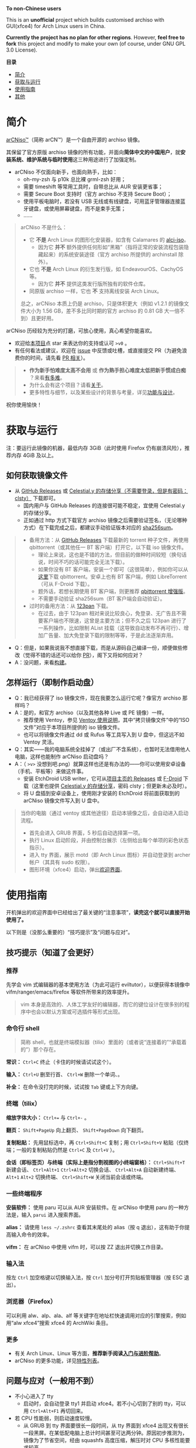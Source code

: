 # arCNiso：中国用户友好型 Arch Live CD
# * temp
:PROPERTIES:
:TOC:      :include all :depth 1
:END:
[[https://github.com/clsty/arCNiso/raw/main/screenshot.png]]
# [[../screenshot.png]]

*To non-Chinese users*

This is an *unofficial* project which builds customised archiso with GUI(xfce4) for Arch Linux users in China. 

*Currently the project has no plan for other regions*. 
However, *feel free to fork* this project and modify to make your own (of course, under GNU GPL 3.0 License).

*目录*
:CONTENTS:
- [[#简介][简介]]
- [[#获取与运行][获取与运行]]
- [[#使用指南][使用指南]]
- [[#其他][其他]]
:END:

* 简介
[[https://github.com/clsty/arCNiso][arCNiso™]]（简称 arCN™）是一个自由开源的 archiso 镜像。

其保留了官方原版 archiso 镜像的所有功能，并面向@@html:<b>@@简体中文的中国用户@@html:</b>@@，就@@html:<b>@@安装系统、维护系统与临时使用@@html:</b>@@这三种用途进行了加强定制。

- arCNiso 不仅面向新手，也面向熟手，比如：
  - oh-my-zsh 与 p10k 总比裸 grml-zsh 好用；
  - 需要 timeshift 等常用工具时，自带总比从 AUR 安装更省事；
  - 需要 Secure Boot 支持时（官方 archiso 不支持 Secure Boot）；
  - 使用平板电脑时，若没有 USB 无线或有线键盘，可用蓝牙管理器连接蓝牙键盘，或使用屏幕键盘，而不是束手无策；
  - ……

#+begin_quote
arCNiso 不是什么：
- 它 *不是* Arch Linux 的图形化安装器，如含有 Calamares 的 [[https://github.com/arch-linux-calamares-installer/alci-iso][alci-iso]]。
  - 因为它 *并不* 额外提供任何形如“黑箱”（指将正常的安装流程包装隐藏起来）的系统安装途径（官方 archiso 所提供的 archinstall 除外）。
- 它也 *不是* Arch Linux 的衍生发行版，如 EndeavourOS、CachyOS 等。
  - 因为它 *并不* 提供这类发行版所独有的软件仓库。
- 同原版 archiso 一样，它也 *不* 支持离线安装 Arch Linux。

总之，arCNiso 本质上仍是 archiso，只是体积更大（例如 v1.2.1 的镜像文件大小为 1.56 GB，差不多比同时期的官方 archiso 的 0.81 GB 大一倍不到）且更好用。
#+end_quote

arCNiso 历经较为充分的打磨，可放心使用，真心希望你能喜欢。
- 欢迎给[[https://github.com/clsty/arCNiso][本项目]]点 star 来表达你的支持或认可 =>v0= 。
- 有任何看法或建议，欢迎在 [[https://github.com/clsty/arCNiso/issues][issue]] 中反馈或吐槽，或直接提交 PR（为避免浪费你的时间，请先看 [[https://github.com/clsty/arCNiso/blob/main/docs/howtoPR.org][PR 相关]]）。
#+begin_quote
- *作为新手怕难度太高不会用* 或 *作为熟手担心难度太低把新手惯成白痴* ？来看[[https://github.com/clsty/arCNiso/blob/main/docs/howhard.org][有多难]]。
- 为什么会有这个项目？请看[[https://github.com/clsty/arCNiso/blob/main/docs/about.org][关于]]。
- 更多特性与细节，以及某些设计的背景与考量，详见[[https://github.com/clsty/arCNiso/blob/main/docs/feature.org][功能与设计]]。
#+end_quote
祝你使用愉快！

* 获取与运行
注：要运行此镜像的机器，最低内存 3GiB（此时使用 Firefox 仍有崩溃风险），推荐内存 4GiB 及以上。
** 如何获取镜像文件
- 从 [[https://github.com/clsty/arCNiso/releases/latest][GitHub Releases]] 或 [[https://alist.celestialy.top/arCNiso/release][Celestial.y 的存储分享（不需要登录，但是有密码：clsty）]] 下载即可。
  - 国内用户与 GitHub Releases 的连接很可能不稳定，宜使用 Celestial.y 的存储分享。
  - 正如通过 http 方式下载官方 archiso 镜像之后需要验证签名，（无论哪种方式）在下载完成之后，都建议手动验证版本对应的 [[https://github.com/clsty/arCNiso/releases][sha256sum]]。
#+begin_quote
- 备用方法：从 [[https://github.com/clsty/arCNiso/releases/latest/download/arCNiso.latest.torrent][GitHub Releases]] 下载最新的 torrent 种子文件，再使用 qbittorrent（或其他任一 BT 客户端）打开它，以下载 iso 镜像文件。
  - 理论上来说，这也是不错的方法，但目前的做种时间较短（换句话说，时间不巧的话可能完全无法下载）。
  - 如果你没有 BT 客户端，安装一个即可（这很简单），例如你可以从[[https://www.qbittorrent.org/download][这里]]下载 qbittorrent。安卓上也有 BT 客户端，例如 LibreTorrent（可从 F-Droid 下载）。
  - 题外话，若想长期使用 BT 客户端，则更推荐 [[https://github.com/c0re100/qBittorrent-Enhanced-Edition][qbittorrent 增强版]]。
  - 不需要手动验证 sha256sum（BT 客户端会自动验证）。
- 过时的备用方法：从 [[https://www.123pan.com/s/fU5iVv-tYaZ3.html][123pan]] 下载。
  - 在过去，由于 123pan 相对来说比较良心，免登录、无广告且不需要客户端也不限速，这曾是主要方法；但不久之后 123pan 进行了一系列操作，比如限制 AList 挂载（这导致自动发布不再可行）、增加广告量、加大免登录下载的限制等等，于是此法逐渐弃用。
#+end_quote
- Q：但是，如果我说我不想直接下载，而是从源码自己编译一份，顺便做些修改（觉得不错的话还可以给你 [[https://github.com/clsty/arCNiso/blob/main/docs/howtoPR.org][PR]]），阁下又将如何应对？
- A：没问题，来看[[https://github.com/clsty/arCNiso/blob/main/docs/BUILD.org][构建]]。
** 怎样运行（即制作启动盘）
- Q：我已经获得了 iso 镜像文件，现在我要怎么运行它呢？像官方 archiso 那样吗？
- A：是的，和官方 archiso（以及其他各种 Live 或 PE 镜像）一样。
  - 推荐使用 Ventoy，参见 [[https://ventoy.net/cn/doc_start.html][Ventoy 使用说明]]，其中“拷贝镜像文件”中的“ISO 文件”对应于本项目所提供的 iso 镜像文件。
  - 也可以将镜像文件通过 dd 或 Rufus 等工具写入到 U 盘中，但这远不如 Ventoy 灵活。
- Q：其实——我的电脑系统全挂掉了（或出厂不含系统），也暂时无法借用他人电脑，这样也能制作 arCNiso 启动盘吗？
- A：（ =>v>= 没想到吧.png）就算这样也还是有办法的——你可以使用安卓设备（手机、平板等）来做这件事。
  - 安装 EtchDroid USB writer，它可从[[https://github.com/Depau/EtchDroid/releases][项目主页的 Releases]] 或 [[https://f-droid.org/packages/eu.depau.etchdroid][F-Droid]] 下载（这里也提供 [[https://alist.celestialy.top/android][Celestial.y 的存储分享]]，密码 clsty；但更新未必及时）。
  - 将 U 盘插到安卓设备上，使用刚才安装的 EtchDroid 将前面获取到的 arCNiso 镜像文件写入到 U 盘中。
#+begin_quote
当你的电脑（通过 ventoy 或其他途径）启动本镜像之后，会自动进入启动流程。
- 首先会进入 GRUB 界面，5 秒后自动选择第一项。
- 执行 Linux 启动阶段，并由控制台展示（左侧给出每个单项的彩色状态指示）。
- 进入 tty 界面，展示 motd（即 Arch Linux 图标）并自动登录到 archer 帐户（其具有 sudo 权限）。
- 图形环境（xfce4）启动，弹出[[https://github.com/clsty/arCNiso/blob/main/airootfs/etc/motd-zh_CN][欢迎界面]]。
#+end_quote

* 使用指南
开机弹出的欢迎界面中已经给出了最关键的“注意事项”，@@html:<b>@@读完这个就可以直接开始使用了。@@html:</b>@@

以下则是（没那么重要的）“技巧提示”及“问题与应对”。
** 技巧提示（知道了会更好）
*** 推荐
先学会 vim 式编辑器的基本使用方法（为此可运行 eviltutor），以便获得本镜像中 vifm/ranger/emacs/firefox 等软件所带来的效率提升。
#+begin_quote
vim 本身是高效的、人体工学友好的编辑器，而它的键位设计在很多别的程序中也会以默认方案或可选插件等形式出现。
#+end_quote
*** 命令行 shell
#+begin_quote
简称 shell，也就是终端模拟器（tilix）里面的（或者说“连接着的”“承载着的”）那个存在。
#+end_quote
*常识：* ~Ctrl+C~ 终止（卡住的时候请试试这个）。

*输入：* ~Ctrl+U~ 删至行首、 ~Ctrl+W~ 删除一个单词、。

*补全：* 在命令没打完的时候，试试按 ~Tab~ 键或上下方向键。

*** 终端（tilix）
*缩放字体大小：* ~Ctrl+=~ 与 ~Ctrl+-~ 。

*翻页：* ~Shift+PageUp~ 向上翻页、 ~Shift+PageDown~ 向下翻页。

*复制粘贴：* 先用鼠标选中，再 ~Ctrl+Shift+C~ 复制；用 ~Ctrl+Shift+V~ 粘贴（仅终端；一般的复制粘贴仍然是 ~Ctrl+C~ 及 ~Ctrl+V~ ）。

*会话（即标签页）与终端（实际上是指分割视图的小终端窗格）：* ~Ctrl+Shift+T~ 新建会话、 ~Ctrl+Alt+1~ ~Ctrl+Alt+2~ 切换会话、 ~Ctrl+Alt+A~ 自动新建终端、 ~Alt+1~ ~Alt+2~ 切换终端、 ~Ctrl+Shift+W~ 关闭当前会话或终端。
*** 一些终端程序
*安装软件：* 使用 paru 可以从 AUR 安装软件。在 arCNiso 中使用 paru 的一种方法是，输入 =parui= 进入搜索界面。

*alias：* 请使用 =less ~/.zshrc= 查看其末尾处的 alias（按 q 退出），这有助于你提高输入命令的效率。

*vifm：* 在 arCNiso 中使用 vifm 时，可以按 ZZ 退出并切换工作目录。
*** 输入法
按左 ~Ctrl~ 加空格键以切换输入法，按 ~Ctrl~ 加分号打开剪贴板管理器（按 ESC 退出）。
*** 浏览器（Firefox）
可以利用 alw、alp、ala、alf 等关键字在地址栏快速调用对应的引擎搜索，例如用“alw xfce4”搜索 xfce4 的 ArchWiki 条目。
*** 更多
- 有关 Arch Linux、Linux 等方面，@@html:<b>@@推荐新手阅读[[https://github.com/clsty/arCNiso/blob/main/docs/learn.org][入门与进阶帮助]]@@html:</b>@@。
- arCNiso 的更多功能，详见[[https://github.com/clsty/arCNiso/blob/main/docs/feature.org][特性列表]]。
** 问题与应对（一般用不到）
- 不小心进入了 tty
  - 启动时，会自动登录 tty1 并启动 xfce4。若不小心切到了别的 tty，可以用 ~Ctrl+Alt+F1~ 再切回来。
- 若 CPU 性能弱，则启动速度较慢。
  - 从 GRUB 到 tty 界面要很长一段时间，从 tty 界面到 xfce4 出现又有很长一段黑屏。在某低配电脑上总计时间甚至可达两分钟。原因初步推测为，镜像为了节省空间，经由 squashfs 高度压缩，解压时对 CPU 多核性能要求较高。
  - 建议耐心等待。
- 在 VirtualBox 虚拟机中使用本镜像时，不够稳定，尤其是 Firefox。
  - 建议使用 VMSVGA 作为显卡控制器、启用 3D 加速并给足显存（128 MB）。
  - 在 Linux 下建议改用 QEMU/KVM 虚拟机。
* 其他
** 商标声明
- arCNiso™ 与 arCN™ 是本项目的未注册商标，本项目对此保留所有权利。
- Arch Linux™ 是 [[https://archlinux.org][Arch Linux]] 的未注册商标。
  - 本项目 *不是* Arch Linux™ 官方发布的，与 Arch Linux™ 官方亦 *无* 任何关联。
- Linux® 是 [[https://www.linuxfoundation.org][Linux Foundation]] 的注册商标。
#+begin_quote
部分读者可能会觉得此处小题大做（“有必要做这样一份声明吗”），
为此请阅读[[https://github.com/clsty/arCNiso/blob/main/docs/about.org][关于]]。
#+end_quote
** 许可
- 本项目以 GNU GPL 3.0 License 发布。
- 项目文件中所包含的其他软件项目的部分，均维持其原有 License。

** 致谢
在此感谢本项目所用到或参考到的各项目的作者、开发者与维护者。
以下列举部分项目：
- [[https://github.com/archlinux/archiso][archiso]]：本项目的直接基础，来自 Arch Linux 官方。
- [[https://github.com/EliverLara/Sweet][Sweet Themes]]：本项目图形环境中 xfce4 等的主题。
- [[https://www.ventoy.net][Ventoy]]：本项目所含工具，以及推荐使用的运行方案。
- [[https://github.com/ohmyzsh/ohmyzsh][Oh My Zsh]]：本项目采用的 zsh 配置框架。
- [[https://github.com/romkatv/powerlevel10k][Powerlevel10k]]：本项目采用的 zsh 主题。
- [[https://github.com/lxgw/WenKai][霞鹜文楷]]：本项目所采用的字体。
- [[https://www.gnu.org/software/emacs][GNU Emacs]]：本项目所采用的编辑器。
- [[https://github.com/emacs-evil][Emacs Evil]]：本项目所使用的 Emacs 插件。
- [[https://github.com/alphapapa/org-make-toc][org-make-toc]]：为本项目的自述文档（即 README）等生成目录。
- [[https://github.com/clsty/evil-tutor-sc][evil-tutor-sc]]：本项目所使用的 Emacs 插件（作者也是 clsty =>v0= ）。
- [[https://github.com/otsaloma/markdown-css][otsaloma's markdown-css]]：本项目的部分文档转为 html 所采用的 pandoc css 文件 =github.css= 。
- [[https://unsplash.com/photos/lmvGn9rTGvY][high-rise buildings during nighttime]]：本项目所使用的壁纸。
- [[https://github.com/solsticedhiver/archiso-sb-shim][archiso-sb-shim]]：本项目实现安全启动所采用的方案来源。
